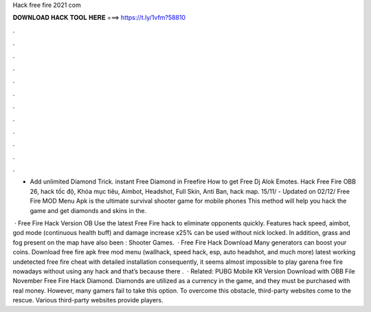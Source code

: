 Hack free fire 2021 com



𝐃𝐎𝐖𝐍𝐋𝐎𝐀𝐃 𝐇𝐀𝐂𝐊 𝐓𝐎𝐎𝐋 𝐇𝐄𝐑𝐄 ===> https://t.ly/1vfm?58810



.



.



.



.



.



.



.



.



.



.



.



.

- Add unlimited Diamond Trick. instant Free Diamond in Freefire How to get Free Dj Alok Emotes. Hack Free Fire OBB 26, hack tốc độ, Khóa mục tiêu, Aimbot, Headshot, Full Skin, Anti Ban, hack map. 15/11/ - Updated on 02/12/ Free Fire MOD Menu Apk is the ultimate survival shooter game for mobile phones This method will help you hack the game and get diamonds and skins in the.

 · Free Fire Hack Version OB Use the latest Free Fire hack to eliminate opponents quickly. Features hack speed, aimbot, god mode (continuous health buff) and damage increase x25% can be used without nick locked. In addition, grass and fog present on the map have also been : Shooter Games.  · Free Fire Hack Download Many generators can boost your coins. Download free fire apk free mod menu (wallhack, speed hack, esp, auto headshot, and much more) latest working undetected free fire cheat with detailed installation consequently, it seems almost impossible to play garena free fire nowadays without using any hack and that’s because there .  · Related: PUBG Mobile KR Version Download with OBB File November Free Fire Hack Diamond. Diamonds are utilized as a currency in the game, and they must be purchased with real money. However, many gamers fail to take this option. To overcome this obstacle, third-party websites come to the rescue. Various third-party websites provide players.
